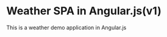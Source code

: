 * Weather SPA in Angular.js(v1)
#+HTML: <img src="assets/demo.png" />
This is a weather demo application in Angular.js
